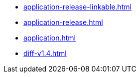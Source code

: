 * https://commoncriteria.github.io/application/test/application-release-linkable.html[application-release-linkable.html]
* https://commoncriteria.github.io/application/test/application-release.html[application-release.html]
* https://commoncriteria.github.io/application/test/application.html[application.html]
* https://commoncriteria.github.io/application/test/diff-v1.4.html[diff-v1.4.html]
